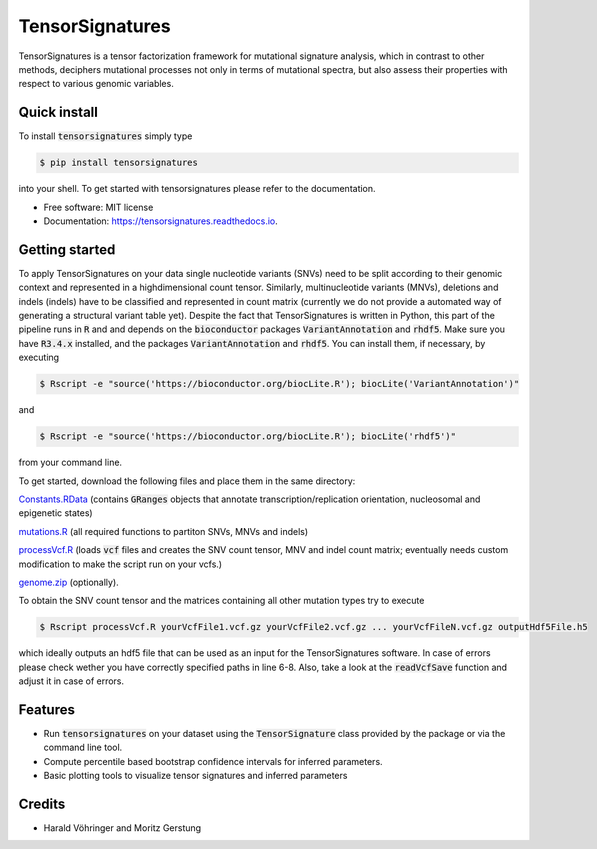 ################
TensorSignatures
################


.. image:: https://img.shields.io/pypi/v/tensorsignatures.svg
        :target: https://pypi.python.org/pypi/tensorsignatures

.. image:: https://img.shields.io/travis/sagar87/tensorsignatures.svg
        :target: https://travis-ci.org/sagar87/tensorsignatures

.. image:: https://readthedocs.org/projects/tensorsignatures/badge/?version=latest
        :target: https://tensorsignatures.readthedocs.io/en/latest/?badge=latest
        :alt: Documentation Status


TensorSignatures is a tensor factorization framework for mutational signature
analysis, which in contrast to other methods, deciphers mutational processes
not only in terms of mutational spectra, but also assess their properties with
respect to various genomic variables.

*************
Quick install
*************

To install :code:`tensorsignatures` simply type

.. code-block:: console

    $ pip install tensorsignatures

into your shell. To get started with tensorsignatures please refer to the
documentation.

* Free software: MIT license
* Documentation: https://tensorsignatures.readthedocs.io.


***************
Getting started
***************

To apply TensorSignatures on your data single nucleotide variants (SNVs) need to
be split according to their genomic context and represented in a highdimensional
count tensor. Similarly, multinucleotide variants (MNVs), deletions and indels
(indels) have to be classified and represented in count matrix (currently we
do not provide a automated way of generating a structural variant table yet).
Despite the fact that TensorSignatures is written in Python, this part of the
pipeline runs in :code:`R` and and depends on the :code:`bioconductor` packages
:code:`VariantAnnotation` and :code:`rhdf5`. Make sure you have :code:`R3.4.x`
installed, and the packages :code:`VariantAnnotation` and :code:`rhdf5`. You can
install them, if necessary, by executing

.. code-block:: console

    $ Rscript -e "source('https://bioconductor.org/biocLite.R'); biocLite('VariantAnnotation')"

and

.. code-block:: console

    $ Rscript -e "source('https://bioconductor.org/biocLite.R'); biocLite('rhdf5')"

from your command line.

To get started, download the following files and place them in the same directory:

`Constants.RData <http://193.62.55.163/file/R/constants.RData>`_ (contains
:code:`GRanges` objects that annotate transcription/replication orientation,
nucleosomal and epigenetic states)

`mutations.R <http://193.62.55.163/file/R/mutations.R>`_ (all required functions
to partiton SNVs, MNVs and indels)

`processVcf.R <http://193.62.55.163/file/R/processVcf.R>`_ (loads :code:`vcf`
files and creates the SNV count tensor, MNV and indel count matrix; eventually
needs custom modification to make the script run on your vcfs.)

`genome.zip <http://193.62.55.163/file/R/genome.zip>`_ (optionally).

To obtain the SNV count tensor and the matrices containing all other mutation
types try to execute

.. code-block:: console

    $ Rscript processVcf.R yourVcfFile1.vcf.gz yourVcfFile2.vcf.gz ... yourVcfFileN.vcf.gz outputHdf5File.h5

which ideally outputs an hdf5 file that can be used as an input for the TensorSignatures
software. In case of errors please check wether you have correctly specified paths
in line 6-8. Also, take a look at the :code:`readVcfSave` function and adjust it
in case of errors.








********
Features
********

* Run :code:`tensorsignatures` on your dataset using the :code:`TensorSignature` class provided by the package or via the command line tool.
* Compute percentile based bootstrap confidence intervals for inferred parameters.
* Basic plotting tools to visualize tensor signatures and inferred parameters

*******
Credits
*******

* Harald Vöhringer and Moritz Gerstung
